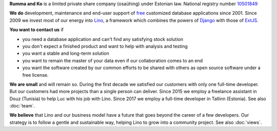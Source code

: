 .. title: About us

**Rumma and Ko** is a limited private share company (osaühing) under
Estonian law.  National registry number `10501849
<http://www.teatmik.ee/et/info/10501849>`_

**We do** development, maintenance and end-user support of `free
<free>`__ customized database applications since 2001.  Since 2009 we
invest most of our energy into `Lino </lino>`__, a framework which
combines the powers of Django_ with those of ExtJS_.

.. _Django: http://www.djangoproject.org
.. _ExtJS: http://www.sencha.com/products/extjs/

**You want to contact us** if

- you need a database application and can't find any satisfying stock
  solution
- you don't expect a finished product and want to help with analysis
  and testing
- you want a stable and long-term solution
- you want to remain the master of your data even if our collaboration
  comes to an end
- you want the software created by our common efforts to be shared
  with others as open source software under a free license.


**We are small** and will remain so.  During the first decade we
satisfied our customers with only one full-time developer. But our
customers had more projects than a single person can deliver.  Since
2015 we employ a freelance assistant in Douz (Tunisia) to help Luc
with his job with Lino. Since 2017 we employ a full-time developer in
Tallinn (Estonia).  See also :doc:`team`.

**We believe** that Lino and our business model have a future that
goes beyond the career of a few developers.  Our strategy is to follow
a gentle and sustainable way, helping Lino to grow into a community
project.  See also :doc:`views`.

